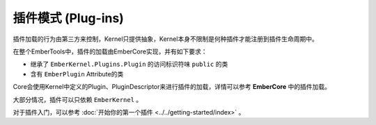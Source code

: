 插件模式 (Plug-ins)
=====================

插件加载的行为由第三方来控制，Kernel只提供抽象，Kernel本身不限制是何种插件才能注册到插件生命周期中。

在整个EmberTools中，插件的加载由EmberCore实现，并有如下要求：

- 继承了 ``EmberKernel.Plugins.Plugin`` 的访问标识符味 ``public`` 的类
- 含有 ``EmberPlugin`` Attribute的类

Core会使用Kernel中定义的Plugin、PluginDescriptor来进行插件的加载，详情可以参考 **EmberCore** 中的插件加载。

大部分情况，插件可以只依赖 ``EmberKernel`` 。

对于插件入门，可以参考 :doc:`开始你的第一个插件 <../../getting-started/index>` 。
